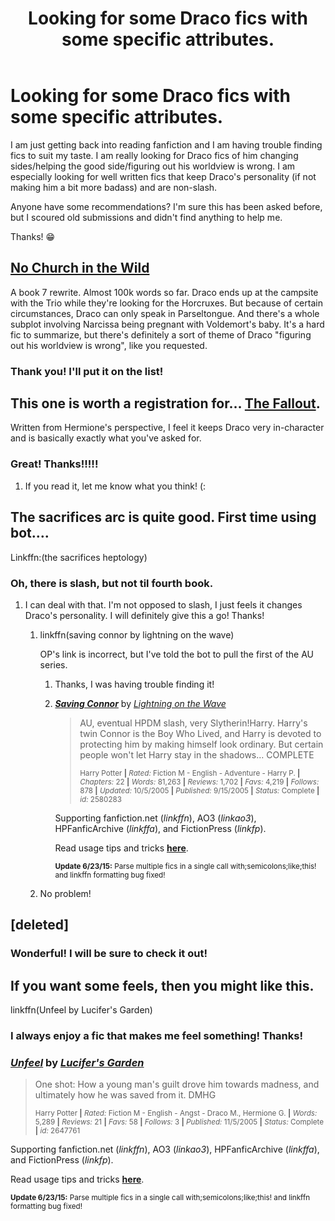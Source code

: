#+TITLE: Looking for some Draco fics with some specific attributes.

* Looking for some Draco fics with some specific attributes.
:PROPERTIES:
:Author: 12th_companion
:Score: 7
:DateUnix: 1435761735.0
:DateShort: 2015-Jul-01
:FlairText: Request
:END:
I am just getting back into reading fanfiction and I am having trouble finding fics to suit my taste. I am really looking for Draco fics of him changing sides/helping the good side/figuring out his worldview is wrong. I am especially looking for well written fics that keep Draco's personality (if not making him a bit more badass) and are non-slash.

Anyone have some recommendations? I'm sure this has been asked before, but I scoured old submissions and didn't find anything to help me.

Thanks! 😁


** [[https://www.fanfiction.net/s/10255536/1/No-Church-in-the-Wild][No Church in the Wild]]

A book 7 rewrite. Almost 100k words so far. Draco ends up at the campsite with the Trio while they're looking for the Horcruxes. But because of certain circumstances, Draco can only speak in Parseltongue. And there's a whole subplot involving Narcissa being pregnant with Voldemort's baby. It's a hard fic to summarize, but there's definitely a sort of theme of Draco "figuring out his worldview is wrong", like you requested.
:PROPERTIES:
:Author: echpeethroway
:Score: 3
:DateUnix: 1435773936.0
:DateShort: 2015-Jul-01
:END:

*** Thank you! I'll put it on the list!
:PROPERTIES:
:Author: 12th_companion
:Score: 2
:DateUnix: 1435774136.0
:DateShort: 2015-Jul-01
:END:


** This one is worth a registration for... [[http://dramione.org/viewstory.php?sid=1][The Fallout]].

Written from Hermione's perspective, I feel it keeps Draco very in-character and is basically exactly what you've asked for.
:PROPERTIES:
:Author: lurkielurker
:Score: 3
:DateUnix: 1435789606.0
:DateShort: 2015-Jul-02
:END:

*** Great! Thanks!!!!!
:PROPERTIES:
:Author: 12th_companion
:Score: 1
:DateUnix: 1435791621.0
:DateShort: 2015-Jul-02
:END:

**** If you read it, let me know what you think! (:
:PROPERTIES:
:Author: lurkielurker
:Score: 2
:DateUnix: 1435793930.0
:DateShort: 2015-Jul-02
:END:


** The sacrifices arc is quite good. First time using bot....

Linkffn:(the sacrifices heptology)
:PROPERTIES:
:Author: JadeSubbae
:Score: 2
:DateUnix: 1435764477.0
:DateShort: 2015-Jul-01
:END:

*** Oh, there is slash, but not til fourth book.
:PROPERTIES:
:Author: JadeSubbae
:Score: 1
:DateUnix: 1435764504.0
:DateShort: 2015-Jul-01
:END:

**** I can deal with that. I'm not opposed to slash, I just feels it changes Draco's personality. I will definitely give this a go! Thanks!
:PROPERTIES:
:Author: 12th_companion
:Score: 2
:DateUnix: 1435764911.0
:DateShort: 2015-Jul-01
:END:

***** linkffn(saving connor by lightning on the wave)

OP's link is incorrect, but I've told the bot to pull the first of the AU series.
:PROPERTIES:
:Author: lurkielurker
:Score: 3
:DateUnix: 1435794015.0
:DateShort: 2015-Jul-02
:END:

****** Thanks, I was having trouble finding it!
:PROPERTIES:
:Author: 12th_companion
:Score: 2
:DateUnix: 1435800514.0
:DateShort: 2015-Jul-02
:END:


****** [[https://www.fanfiction.net/s/2580283/1/Saving-Connor][*/Saving Connor/*]] by [[https://www.fanfiction.net/u/895946/Lightning-on-the-Wave][/Lightning on the Wave/]]

#+begin_quote
  AU, eventual HPDM slash, very Slytherin!Harry. Harry's twin Connor is the Boy Who Lived, and Harry is devoted to protecting him by making himself look ordinary. But certain people won't let Harry stay in the shadows... COMPLETE

  ^{Harry Potter *|* /Rated:/ Fiction M - English - Adventure - Harry P. *|* /Chapters:/ 22 *|* /Words:/ 81,263 *|* /Reviews:/ 1,702 *|* /Favs:/ 4,219 *|* /Follows:/ 878 *|* /Updated:/ 10/5/2005 *|* /Published:/ 9/15/2005 *|* /Status:/ Complete *|* /id:/ 2580283}
#+end_quote

Supporting fanfiction.net (/linkffn/), AO3 (/linkao3/), HPFanficArchive (/linkffa/), and FictionPress (/linkfp/).

Read usage tips and tricks [[https://github.com/tusing/reddit-ffn-bot/blob/master/README.md][*here*]].

^{*Update 6/23/15:* Parse multiple fics in a single call with;semicolons;like;this! and linkffn formatting bug fixed!}
:PROPERTIES:
:Author: FanfictionBot
:Score: 1
:DateUnix: 1435794267.0
:DateShort: 2015-Jul-02
:END:


***** No problem!
:PROPERTIES:
:Author: JadeSubbae
:Score: 1
:DateUnix: 1435765232.0
:DateShort: 2015-Jul-01
:END:


** [deleted]
:PROPERTIES:
:Score: 2
:DateUnix: 1435777465.0
:DateShort: 2015-Jul-01
:END:

*** Wonderful! I will be sure to check it out!
:PROPERTIES:
:Author: 12th_companion
:Score: 1
:DateUnix: 1435778157.0
:DateShort: 2015-Jul-01
:END:


** If you want some feels, then you might like this.

linkffn(Unfeel by Lucifer's Garden)
:PROPERTIES:
:Author: Opsva
:Score: 2
:DateUnix: 1435778353.0
:DateShort: 2015-Jul-01
:END:

*** I always enjoy a fic that makes me feel something! Thanks!
:PROPERTIES:
:Author: 12th_companion
:Score: 2
:DateUnix: 1435778570.0
:DateShort: 2015-Jul-01
:END:


*** [[https://www.fanfiction.net/s/2647761/1/Unfeel][*/Unfeel/*]] by [[https://www.fanfiction.net/u/446652/Lucifer-s-Garden][/Lucifer's Garden/]]

#+begin_quote
  One shot: How a young man's guilt drove him towards madness, and ultimately how he was saved from it. DMHG

  ^{Harry Potter *|* /Rated:/ Fiction M - English - Angst - Draco M., Hermione G. *|* /Words:/ 5,289 *|* /Reviews:/ 21 *|* /Favs:/ 58 *|* /Follows:/ 3 *|* /Published:/ 11/5/2005 *|* /Status:/ Complete *|* /id:/ 2647761}
#+end_quote

Supporting fanfiction.net (/linkffn/), AO3 (/linkao3/), HPFanficArchive (/linkffa/), and FictionPress (/linkfp/).

Read usage tips and tricks [[https://github.com/tusing/reddit-ffn-bot/blob/master/README.md][*here*]].

^{*Update 6/23/15:* Parse multiple fics in a single call with;semicolons;like;this! and linkffn formatting bug fixed!}
:PROPERTIES:
:Author: FanfictionBot
:Score: 1
:DateUnix: 1435778412.0
:DateShort: 2015-Jul-01
:END:
